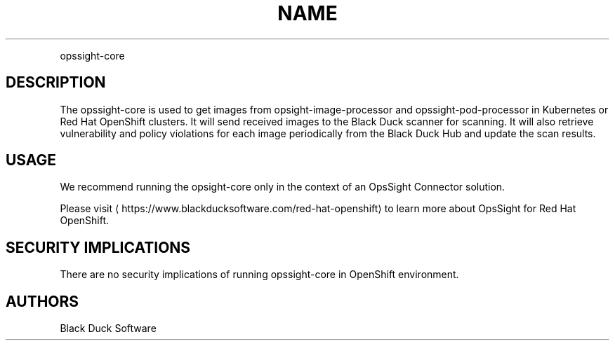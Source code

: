 .TH NAME
.PP
opssight-core


.SH DESCRIPTION
.PP
The opssight-core is used to get images from opsight-image-processor and opssight-pod-processor in Kubernetes or Red Hat OpenShift clusters. It will send received images to the Black Duck scanner for scanning. It will also retrieve vulnerability and policy violations for each image periodically from the Black Duck Hub and update the scan results.


.SH USAGE
.PP
We recommend running the opsight-core only in the context of an OpsSight Connector solution.


.PP
Please visit
\[la]https://www.blackducksoftware.com/red-hat-openshift\[ra] to learn more about OpsSight for Red Hat OpenShift.


.SH SECURITY IMPLICATIONS
.PP
There are no security implications of running opssight-core in OpenShift environment.


.SH AUTHORS
.PP
Black Duck Software
